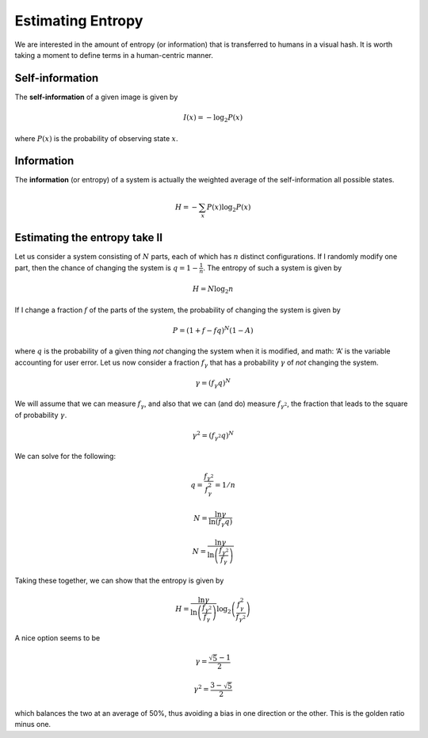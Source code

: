 Estimating Entropy
==================

We are interested in the amount of entropy (or information) that is
transferred to humans in a visual hash.  It is worth taking a moment
to define terms in a human-centric manner.

Self-information
----------------

The **self-information** of a given image is given by

.. math::
   I(x) = -\log_2 P(x)

where :math:`P(x)` is the probability of observing state :math:`x`.

Information
-----------

The **information** (or entropy) of a system is actually the weighted
average of the self-information all possible states.

.. math::
   H = -\sum_{x} P(x)\log_2 P(x)

Estimating the entropy take II
------------------------------

Let us consider a system consisting of :math:`N` parts, each of which
has :math:`n` distinct configurations.  If I randomly modify one part,
then the chance of changing the system is :math:`q = 1 -
\frac{1}{n}`.  The entropy of such a system is given by

.. math::
   H = N \log_2 n

If I change a fraction :math:`f` of the parts of the system, the
probability of changing the system is given by

.. math::
   P = (1 +f-fq)^N(1-A)

where :math:`q` is the probability of a given thing *not* changing the
system when it is modified, and math: ‘A’ is the variable accounting for user error.
Let us now consider a fraction :math:`f_\gamma` that has a probability
:math:`\gamma` of *not* changing the system.

.. math::
   \gamma = (f_\gamma q)^N

We will assume that we can measure :math:`f_\gamma`, and also that we can
(and do) measure :math:`f_{\gamma^2}`, the fraction that leads to the
square of probability :math:`\gamma`.

.. math::
   \gamma^2 = (f_{\gamma^2} q)^N

We can solve for the following:

.. math::
   q = \frac{f_{\gamma^2}}{f_\gamma^2} = 1/n

.. math::
   N = \frac{\ln \gamma}{\ln\left(f_\gamma q\right)}

.. math::
   N = \frac{\ln \gamma}{\ln\left(\frac{f_{\gamma^2}}{f_\gamma} \right)}

Taking these together, we can show that the entropy is given by

.. math::
   H = \frac{\ln \gamma}{\ln\left(\frac{f_{\gamma^2}}{f_\gamma}
   \right)}
       \log_2 \left(\frac{f_\gamma^2}{f_{\gamma^2}}\right)

A nice option seems to be

.. math::
   \gamma = \frac{\sqrt{5} - 1}{2}

.. math::
   \gamma^2 = \frac{3 - \sqrt{5}}{2}

which balances the two at an average of 50%, thus avoiding a bias in
one direction or the other.  This is the golden ratio minus one.
